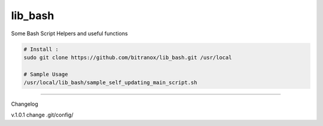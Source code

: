 
lib_bash
========

Some Bash Script Helpers and useful functions


.. code-block:: bash

    # Install :
    sudo git clone https://github.com/bitranox/lib_bash.git /usr/local

    # Sample Usage
    /usr/local/lib_bash/sample_self_updating_main_script.sh


-------

Changelog

v.1.0.1     change .git/config/